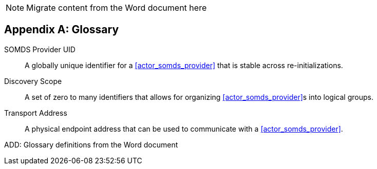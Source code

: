 
// = TF-0 Appendix D:  Glossary

NOTE:  Migrate content from the Word document here

// Appendix D

[appendix#vol0_appendix_d_glossary,sdpi_offset=D]
== Glossary

[[property_somds_provider_uid]]SOMDS Provider UID:: A globally unique identifier for a <<actor_somds_provider>> that is stable across re-initializations.
[[property_discovery_scope]]Discovery Scope:: A set of zero to many identifiers that allows for organizing <<actor_somds_provider>>s into logical groups.
[[property_transport_address]] Transport Address:: A physical endpoint address that can be used to communicate with a <<actor_somds_provider>>.

ADD:  Glossary definitions from the Word document

